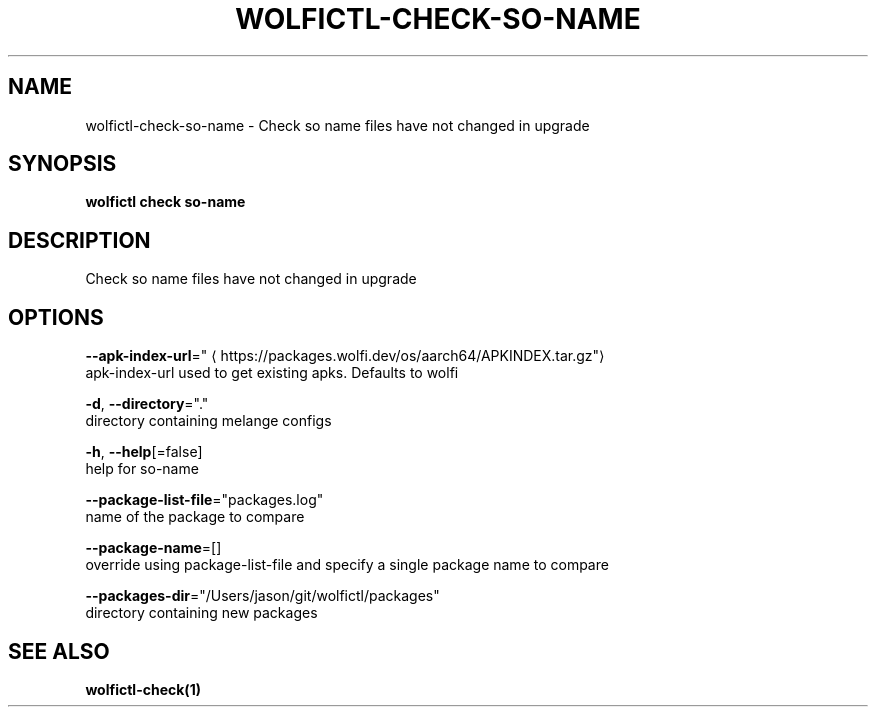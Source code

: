 .TH "WOLFICTL\-CHECK\-SO-NAME" "1" "" "Auto generated by spf13/cobra" "" 
.nh
.ad l


.SH NAME
.PP
wolfictl\-check\-so\-name \- Check so name files have not changed in upgrade


.SH SYNOPSIS
.PP
\fBwolfictl check so\-name\fP


.SH DESCRIPTION
.PP
Check so name files have not changed in upgrade


.SH OPTIONS
.PP
\fB\-\-apk\-index\-url\fP="
\[la]https://packages.wolfi.dev/os/aarch64/APKINDEX.tar.gz"\[ra]
    apk\-index\-url used to get existing apks.  Defaults to wolfi

.PP
\fB\-d\fP, \fB\-\-directory\fP="."
    directory containing melange configs

.PP
\fB\-h\fP, \fB\-\-help\fP[=false]
    help for so\-name

.PP
\fB\-\-package\-list\-file\fP="packages.log"
    name of the package to compare

.PP
\fB\-\-package\-name\fP=[]
    override using package\-list\-file and specify a single package name to compare

.PP
\fB\-\-packages\-dir\fP="/Users/jason/git/wolfictl/packages"
    directory containing new packages


.SH SEE ALSO
.PP
\fBwolfictl\-check(1)\fP
